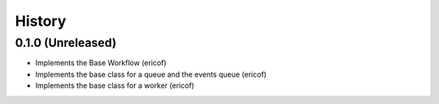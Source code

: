 =======
History
=======

0.1.0 (Unreleased)
------------------

* Implements the Base Workflow (ericof)
* Implements the base class for a queue and the events queue (ericof)
* Implements the base class for a worker (ericof)
